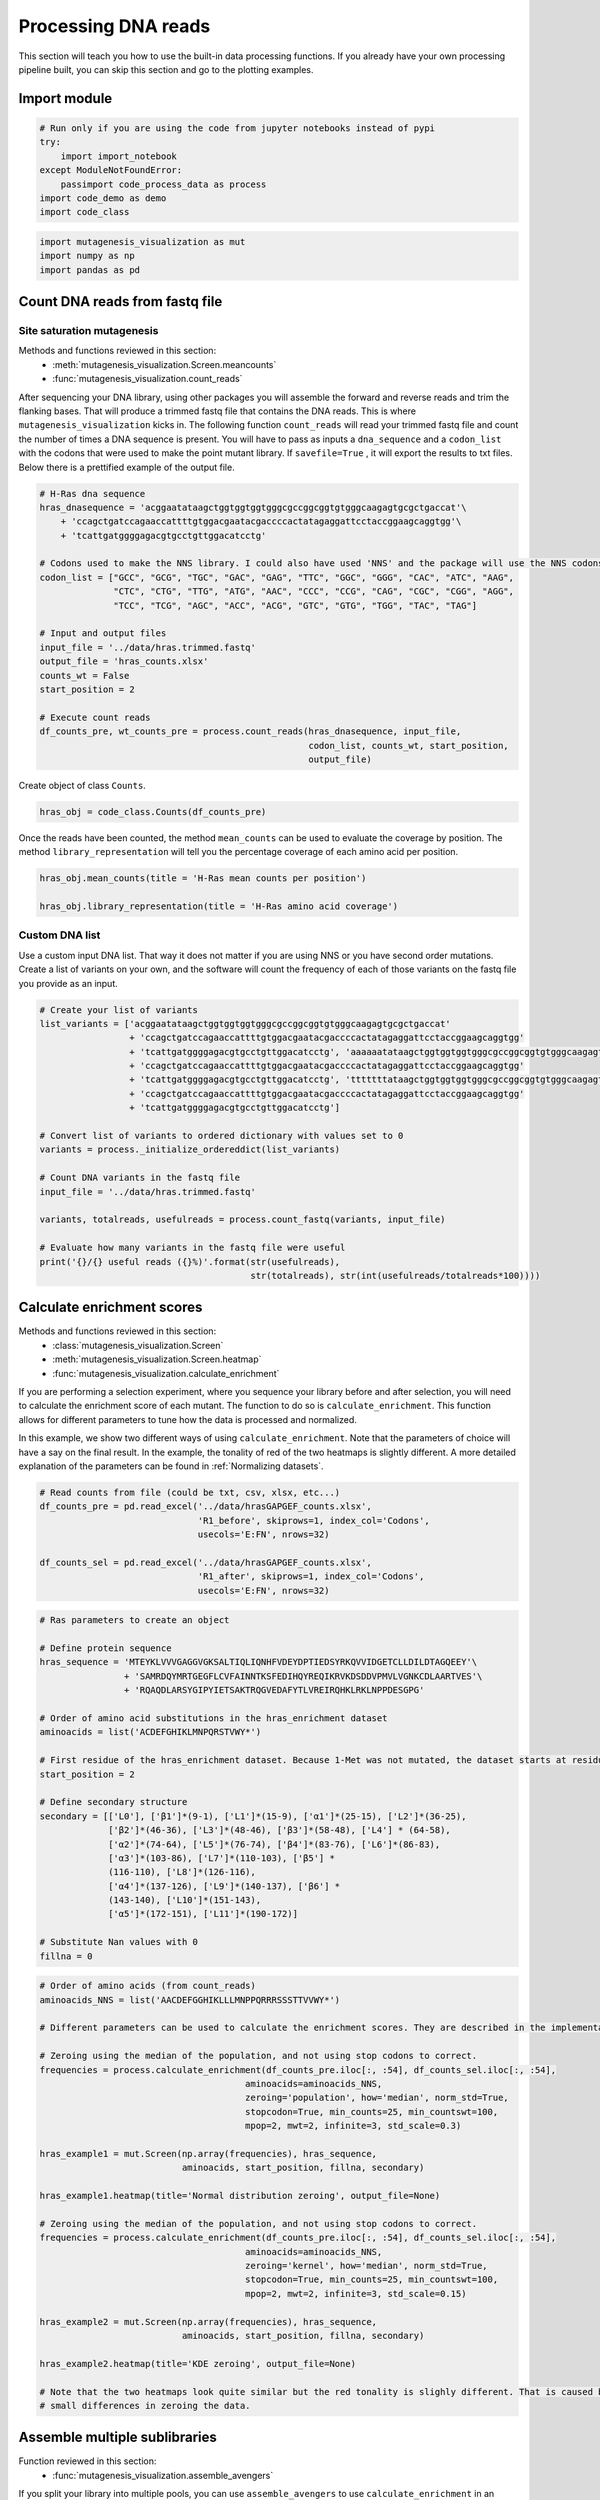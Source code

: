 Processing DNA reads
====================

This section will teach you how to use the built-in data processing
functions. If you already have your own processing pipeline built, you
can skip this section and go to the plotting examples.

Import module
-------------

.. code:: ipython3

    # Run only if you are using the code from jupyter notebooks instead of pypi
    try:
        import import_notebook
    except ModuleNotFoundError:
        passimport code_process_data as process
    import code_demo as demo
    import code_class

.. code:: ipython3

    import mutagenesis_visualization as mut
    import numpy as np
    import pandas as pd

Count DNA reads from fastq file
-------------------------------

Site saturation mutagenesis
~~~~~~~~~~~~~~~~~~~~~~~~~~~

Methods and functions reviewed in this section:
    - :meth:`mutagenesis_visualization.Screen.meancounts`
    - :func:`mutagenesis_visualization.count_reads`

After sequencing your DNA library, using other packages you will
assemble the forward and reverse reads and trim the flanking bases. That
will produce a trimmed fastq file that contains the DNA reads. This is
where ``mutagenesis_visualization`` kicks in. The following function
``count_reads`` will read your trimmed fastq file and count the number
of times a DNA sequence is present. You will have to pass as inputs a
``dna_sequence`` and a ``codon_list`` with the codons that were used to
make the point mutant library. If ``savefile=True`` , it will export the
results to txt files. Below there is a prettified example of the output
file.

.. code:: ipython3

    # H-Ras dna sequence
    hras_dnasequence = 'acggaatataagctggtggtggtgggcgccggcggtgtgggcaagagtgcgctgaccat'\
        + 'ccagctgatccagaaccattttgtggacgaatacgaccccactatagaggattcctaccggaagcaggtgg'\
        + 'tcattgatggggagacgtgcctgttggacatcctg'
    
    # Codons used to make the NNS library. I could also have used 'NNS' and the package will use the NNS codons
    codon_list = ["GCC", "GCG", "TGC", "GAC", "GAG", "TTC", "GGC", "GGG", "CAC", "ATC", "AAG",
                  "CTC", "CTG", "TTG", "ATG", "AAC", "CCC", "CCG", "CAG", "CGC", "CGG", "AGG",
                  "TCC", "TCG", "AGC", "ACC", "ACG", "GTC", "GTG", "TGG", "TAC", "TAG"]
    
    # Input and output files
    input_file = '../data/hras.trimmed.fastq'
    output_file = 'hras_counts.xlsx'
    counts_wt = False
    start_position = 2
    
    # Execute count reads
    df_counts_pre, wt_counts_pre = process.count_reads(hras_dnasequence, input_file,
                                                       codon_list, counts_wt, start_position, 
                                                       output_file)

.. image:: images/exported_images/hras_tablecounts.png
   :width: 450px
   :align: center

Create object of class ``Counts``.

.. code:: ipython3

    hras_obj = code_class.Counts(df_counts_pre)

Once the reads have been counted, the method ``mean_counts`` can be used
to evaluate the coverage by position. The method
``library_representation`` will tell you the percentage coverage of each
amino acid per position.

.. code:: ipython3

    hras_obj.mean_counts(title = 'H-Ras mean counts per position')
    
    hras_obj.library_representation(title = 'H-Ras amino acid coverage')

.. image:: images/exported_images/hras_countspre.png
   :width: 500px
   :align: center
        
.. image:: images/exported_images/hras_countspre_aacoverage.png
   :width: 500px
   :align: center

Custom DNA list
~~~~~~~~~~~~~~~

Use a custom input DNA list. That way it does not matter if you are
using NNS or you have second order mutations. Create a list of variants
on your own, and the software will count the frequency of each of those
variants on the fastq file you provide as an input.

.. code:: ipython3

    # Create your list of variants
    list_variants = ['acggaatataagctggtggtggtgggcgccggcggtgtgggcaagagtgcgctgaccat'
                     + 'ccagctgatccagaaccattttgtggacgaatacgaccccactatagaggattcctaccggaagcaggtgg'
                     + 'tcattgatggggagacgtgcctgttggacatcctg', 'aaaaaatataagctggtggtggtgggcgccggcggtgtgggcaagagtgcgctgaccat'
                     + 'ccagctgatccagaaccattttgtggacgaatacgaccccactatagaggattcctaccggaagcaggtgg'
                     + 'tcattgatggggagacgtgcctgttggacatcctg', 'tttttttataagctggtggtggtgggcgccggcggtgtgggcaagagtgcgctgaccat'
                     + 'ccagctgatccagaaccattttgtggacgaatacgaccccactatagaggattcctaccggaagcaggtgg'
                     + 'tcattgatggggagacgtgcctgttggacatcctg']
    
    # Convert list of variants to ordered dictionary with values set to 0
    variants = process._initialize_ordereddict(list_variants)
    
    # Count DNA variants in the fastq file
    input_file = '../data/hras.trimmed.fastq'
    
    variants, totalreads, usefulreads = process.count_fastq(variants, input_file)
    
    # Evaluate how many variants in the fastq file were useful
    print('{}/{} useful reads ({}%)'.format(str(usefulreads),
                                            str(totalreads), str(int(usefulreads/totalreads*100))))

Calculate enrichment scores
---------------------------

Methods and functions reviewed in this section:
    - :class:`mutagenesis_visualization.Screen`
    - :meth:`mutagenesis_visualization.Screen.heatmap`
    - :func:`mutagenesis_visualization.calculate_enrichment`

If you are performing a selection experiment, where you sequence your
library before and after selection, you will need to calculate the
enrichment score of each mutant. The function to do so is
``calculate_enrichment``. This function allows for different parameters
to tune how the data is processed and normalized.

In this example, we show two different ways of using ``calculate_enrichment``. Note that the parameters of choice will have a say on the final result. In the example, the tonality of red of the two heatmaps is slightly different. A more detailed explanation of the parameters can be found in :ref:`Normalizing datasets`.

.. code:: ipython3

    # Read counts from file (could be txt, csv, xlsx, etc...)
    df_counts_pre = pd.read_excel('../data/hrasGAPGEF_counts.xlsx',
                                  'R1_before', skiprows=1, index_col='Codons',
                                  usecols='E:FN', nrows=32)
    
    df_counts_sel = pd.read_excel('../data/hrasGAPGEF_counts.xlsx',
                                  'R1_after', skiprows=1, index_col='Codons',
                                  usecols='E:FN', nrows=32)

.. code:: ipython3

    # Ras parameters to create an object
    
    # Define protein sequence
    hras_sequence = 'MTEYKLVVVGAGGVGKSALTIQLIQNHFVDEYDPTIEDSYRKQVVIDGETCLLDILDTAGQEEY'\
                    + 'SAMRDQYMRTGEGFLCVFAINNTKSFEDIHQYREQIKRVKDSDDVPMVLVGNKCDLAARTVES'\
                    + 'RQAQDLARSYGIPYIETSAKTRQGVEDAFYTLVREIRQHKLRKLNPPDESGPG'
    
    # Order of amino acid substitutions in the hras_enrichment dataset
    aminoacids = list('ACDEFGHIKLMNPQRSTVWY*')
    
    # First residue of the hras_enrichment dataset. Because 1-Met was not mutated, the dataset starts at residue 2
    start_position = 2
    
    # Define secondary structure
    secondary = [['L0'], ['β1']*(9-1), ['L1']*(15-9), ['α1']*(25-15), ['L2']*(36-25),
                 ['β2']*(46-36), ['L3']*(48-46), ['β3']*(58-48), ['L4'] * (64-58),
                 ['α2']*(74-64), ['L5']*(76-74), ['β4']*(83-76), ['L6']*(86-83),
                 ['α3']*(103-86), ['L7']*(110-103), ['β5'] *
                 (116-110), ['L8']*(126-116),
                 ['α4']*(137-126), ['L9']*(140-137), ['β6'] *
                 (143-140), ['L10']*(151-143),
                 ['α5']*(172-151), ['L11']*(190-172)]
    
    # Substitute Nan values with 0
    fillna = 0

.. code:: ipython3

    # Order of amino acids (from count_reads)
    aminoacids_NNS = list('AACDEFGGHIKLLLMNPPQRRRSSSTTVVWY*')
    
    # Different parameters can be used to calculate the enrichment scores. They are described in the implementation section
    
    # Zeroing using the median of the population, and not using stop codons to correct.
    frequencies = process.calculate_enrichment(df_counts_pre.iloc[:, :54], df_counts_sel.iloc[:, :54],
                                           aminoacids=aminoacids_NNS,
                                           zeroing='population', how='median', norm_std=True,
                                           stopcodon=True, min_counts=25, min_countswt=100,
                                           mpop=2, mwt=2, infinite=3, std_scale=0.3)
    
    hras_example1 = mut.Screen(np.array(frequencies), hras_sequence,
                               aminoacids, start_position, fillna, secondary)
    
    hras_example1.heatmap(title='Normal distribution zeroing', output_file=None)
    
    # Zeroing using the median of the population, and not using stop codons to correct.
    frequencies = process.calculate_enrichment(df_counts_pre.iloc[:, :54], df_counts_sel.iloc[:, :54],
                                           aminoacids=aminoacids_NNS,
                                           zeroing='kernel', how='median', norm_std=True,
                                           stopcodon=True, min_counts=25, min_countswt=100,
                                           mpop=2, mwt=2, infinite=3, std_scale=0.15)
    
    hras_example2 = mut.Screen(np.array(frequencies), hras_sequence,
                               aminoacids, start_position, fillna, secondary)
    
    hras_example2.heatmap(title='KDE zeroing', output_file=None)
    
    # Note that the two heatmaps look quite similar but the red tonality is slighly different. That is caused by
    # small differences in zeroing the data.

.. image:: images/exported_images/hras_tableenrichment.png
   :width: 450px
   :align: center

.. image:: images/exported_images/hras_zeronormal.png
   :width: 300px
   :align: center

.. image:: images/exported_images/hras_zerokernel.png
   :width: 300px
   :align: center

Assemble multiple sublibraries
------------------------------

Function reviewed in this section:
    - :func:`mutagenesis_visualization.assemble_avengers`

If you split your library into multiple pools, you can use ``assemble_avengers`` to use ``calculate_enrichment`` in an automated loop and return the assembled dataframe. To use this function, you need to import the data in an excel file in the same format as the provided in Example/hrasGAPGEF_counts.xlsx. Note that the parameters for normalization used in ``calculate_enrichment`` also apply here. See :ref:`Normalizing datasets` for more details.

.. code:: ipython3

    # Sheet that stores input/preselected counts within the Excel file
    sheet_pre = 'R1_before'
    # Sheet that stores output/selected counts within the Excel file
    sheet_post = 'R1_after'
    # Columns of each sublibrary. In this example, there are three pools.
    columns = ['F:BG', 'BH:DK', 'DL:FN']
    # Columns of the wt pools (optional)
    columns_wt = ['A', 'B', 'C']
    # Path were the excel file is stored.
    excel_path = '../data/hrasGAPGEF_counts.xlsx'
    # Parameter for pd.read_excel function
    nrows_pop = 32  # For nrows of the sublibrary
    nrows_wt = [50, 37, 57]  # For nrows of each of the three wild-type columns
    skiprows = 1  # Skip one row when reading the columns specified in the list `columns`
    
    # Normalization parameters also need to be specified. In here we
    # are using the default ones.
    
    # Call the function and return a df
    df = process.assemble_avengers(excel_path, sheet_pre, sheet_post, columns,
                               nrows_pop, nrows_wt, columns_wt, output_file=None)
    
    # The output looks like calculate_enrichment

Combine MSA with enrichment scores
----------------------------------

Function and class reviewed in this section:
    - :class:`mutagenesis_visualization.Screen`
    - :func:`mutagenesis_visualization.msa_enrichment`

Function ``msa_enrichment`` will calculate the frequency of each substitution in an input MSA. The frequency of each substitution will be merged into the enrichment score dataframe. The function also calculates the Shannon entropy for each position in the protein. This function has been used to generate the data that is plotted in box plot and the ROC AUC charts :ref:`Correlation, PCA and ROC AUC`. We will first need to create the object.

.. code:: ipython3

    # Load enrichment scores
    hras_enrichment_RBD = np.genfromtxt('../data/HRas166_RBD.csv', delimiter=',')
    
    # Define protein sequence
    hras_sequence = 'MTEYKLVVVGAGGVGKSALTIQLIQNHFVDEYDPTIEDSYRKQVVIDGETCLLDILDTAGQEEYSAMRDQYMRTGEGFLCVFAINNTKSFEDIHQYREQIKRVKDSDDVPMVLVGNKCDLAARTVESRQAQDLARSYGIPYIETSAKTRQGVEDAFYTLVREIRQHKLRKLNPPDESGPG'
    
    # Create object (more detail about this in plotting examples)
    hras_RBD = mut.Screen(hras_enrichment_RBD, hras_sequence)

Now we can get the frequency of each substituion in the MSA and the
Shannon entropy. You can use the example fasta file by loading
``fasta_dict = demo_fasta()`` and then ``path = fasta_dict['ras']``.

.. code:: ipython3

    # Calculate conservation score from MSA
    path = '../data/Ras_family_trimmed.fasta'  # local file
    
    # Load example file (only if you are trying to reproduce the plots)
    fasta_dict = demo.demo_fasta()
    #path = fasta_dict['ras']
    
    # Calculate msa scores
    df_shannon, df_freq = process.msa_enrichment(hras_RBD, path,
                                             start_position=1, threshold=0.1)
    
    # In the example, for position 2, in 3.63% of the cases there was an Ala.
    df_freq.head(5)

.. image:: images/exported_images/hras_table_msa.png
   :width: 300px
   :align: center

Note: The Shannon entropy is calculated using a script created by Joe R.
J. Healey from Warwick University. Could not find the script on Github
or Pypi so I included it in the package (shannon.py).
